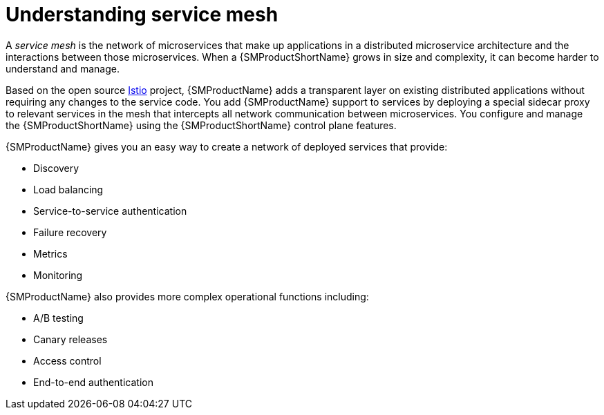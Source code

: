 ////
Module included in the following assemblies:
-service_mesh/v1x/ossm-architecture.adoc
-service_mesh/v2x/ossm-architecture.adoc
////

:_mod-docs-content-type: CONCEPT
[id="ossm-understanding-service-mesh_{context}"]
= Understanding service mesh

A _service mesh_ is the network of microservices that make up applications in a distributed microservice architecture and the interactions between those microservices. When a {SMProductShortName} grows in size and complexity, it can become harder to understand and manage.

Based on the open source link:https://istio.io/[Istio] project, {SMProductName} adds a transparent layer on existing distributed applications without requiring any changes to the service code. You add {SMProductName} support to services by deploying a special sidecar proxy to relevant services in the mesh that intercepts all network communication between microservices. You configure and manage the {SMProductShortName} using the {SMProductShortName} control plane features.

{SMProductName} gives you an easy way to create a network of deployed services that provide:

* Discovery
* Load balancing
* Service-to-service authentication
* Failure recovery
* Metrics
* Monitoring

{SMProductName} also provides more complex operational functions including:

* A/B testing
* Canary releases
* Access control
* End-to-end authentication
